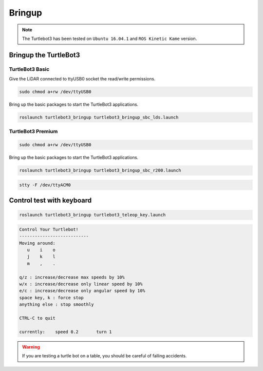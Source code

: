 Bringup
=======

.. NOTE:: The Turtlebot3 has been tested on ``Ubuntu 16.04.1`` and ``ROS Kinetic Kame`` version.

Bringup the TurtleBot3
----------------------

TurtleBot3 Basic
~~~~~~~~~~~~~~~~

Give the LiDAR connected to ttyUSB0 socket the read/write permissions.

.. code-block:: bash

  sudo chmod a+rw /dev/ttyUSB0

Bring up the basic packages to start the TurtleBot3 applications. 

.. code-block:: bash

  roslaunch turtlebot3_bringup turtlebot3_bringup_sbc_lds.launch
  


.. code-block:: bash
  stty -F /dev/ttyACM0

TurtleBot3 Premium
~~~~~~~~~~~~~~~~~~

.. code-block:: bash

  sudo chmod a+rw /dev/ttyUSB0
  
Bring up the basic packages to start the TurtleBot3 applications. 

.. code-block:: bash

  roslaunch turtlebot3_bringup turtlebot3_bringup_sbc_r200.launch



.. code-block:: bash

  stty -F /dev/ttyACM0

Control test with keyboard
-----------------------------

.. code-block:: bash

  roslaunch turtlebot3_bringup turtlebot3_teleop_key.launch

.. code-block:: bash

  Control Your Turtlebot!
  ---------------------------
  Moving around:
     u    i    o
     j    k    l
     m    ,    .

  q/z : increase/decrease max speeds by 10%
  w/x : increase/decrease only linear speed by 10%
  e/c : increase/decrease only angular speed by 10%
  space key, k : force stop
  anything else : stop smoothly

  CTRL-C to quit

  currently:	speed 0.2	turn 1

.. WARNING:: If you are testing a turtle bot on a table, you should be careful of falling accidents.
